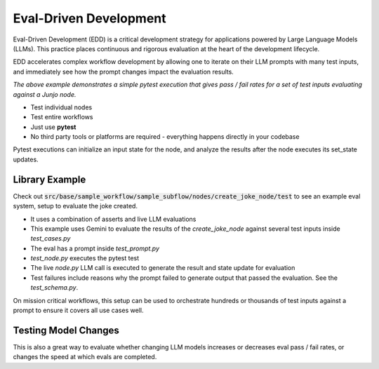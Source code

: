 .. _eval_driven_dev:

Eval-Driven Development
=====================================

Eval-Driven Development (EDD) is a critical development strategy for applications powered by Large Language Models (LLMs). This practice places continuous and rigorous evaluation at the heart of the development lifecycle.

EDD accelerates complex workflow development by allowing one to iterate on their LLM prompts with many test inputs, and immediately see how the prompt changes impact the evaluation results.

.. image:: _static/pytest-eval-driven-development-example.gif
   :alt: Animated demo of eval-driven pytest execution and results
   :align: center
   :width: 75%

*The above example demonstrates a simple pytest execution that gives pass / fail rates for a set of test inputs evaluating against a Junjo node.*

- Test individual nodes
- Test entire workflows
- Just use **pytest**
- No third party tools or platforms are required - everything happens directly in your codebase

Pytest executions can initialize an input state for the node, and analyze the results after the node executes its set_state updates.

Library Example
~~~~~~~~~~~~~~~~~~~~~~~

Check out :code:`src/base/sample_workflow/sample_subflow/nodes/create_joke_node/test` to see an example eval system, setup to evaluate the joke created. 

- It uses a combination of asserts and live LLM evaluations
- This example uses Gemini to evaluate the results of the `create_joke_node` against several test inputs inside `test_cases.py`
- The eval has a prompt inside `test_prompt.py`
- `test_node.py` executes the pytest test
- The live `node.py` LLM call is executed to generate the result and state update for evaluation
- Test failures include reasons why the prompt failed to generate output that passed the evaluation. See the `test_schema.py`.

On mission critical workflows, this setup can be used to orchestrate hundreds or thousands of test inputs against a prompt to ensure it covers all use cases well.

Testing Model Changes
~~~~~~~~~~~~~~~~~~~~~~~

This is also a great way to evaluate whether changing LLM models increases or decreases eval pass / fail rates, or changes the speed at which evals are completed.


